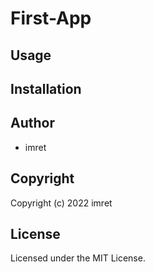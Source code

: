 * First-App 

** Usage

** Installation

** Author

+ imret

** Copyright

Copyright (c) 2022 imret

** License

Licensed under the MIT License.
